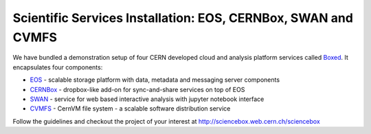 .. index::
   single: Boxed

.. _eos_base_boxed:

.. _boxed: http://sciencebox.web.cern.ch/sciencebox

Scientific Services Installation: EOS, CERNBox, SWAN and CVMFS
==============================================================

.. image:: cernlogo.jpg
   :scale: 35 %
   :align: left

We have bundled a demonstration setup of four CERN developed cloud and analysis platform services called `Boxed <http://sciencebox.web.cern.ch/sciencebox/>`_. It encapsulates four components:

- `EOS <http://eos.cern.ch>`_ - scalable storage platform with data, metadata and messaging server components
- `CERNBox <https://cernbox.web.cern.ch>`_ - dropbox-like add-on for sync-and-share services on top of EOS
- `SWAN <https://swan.web.cern.ch>`_ - service for web based interactive analysis with jupyter notebook interface
- `CVMFS <https://cvmfs.web.cern.ch>`_ - CernVM file system - a scalable software distribution service

.. image:: boxed.jpg
   :width: 530px
   :align: center


Follow the guidelines and checkout the project of your interest at http://sciencebox.web.cern.ch/sciencebox

